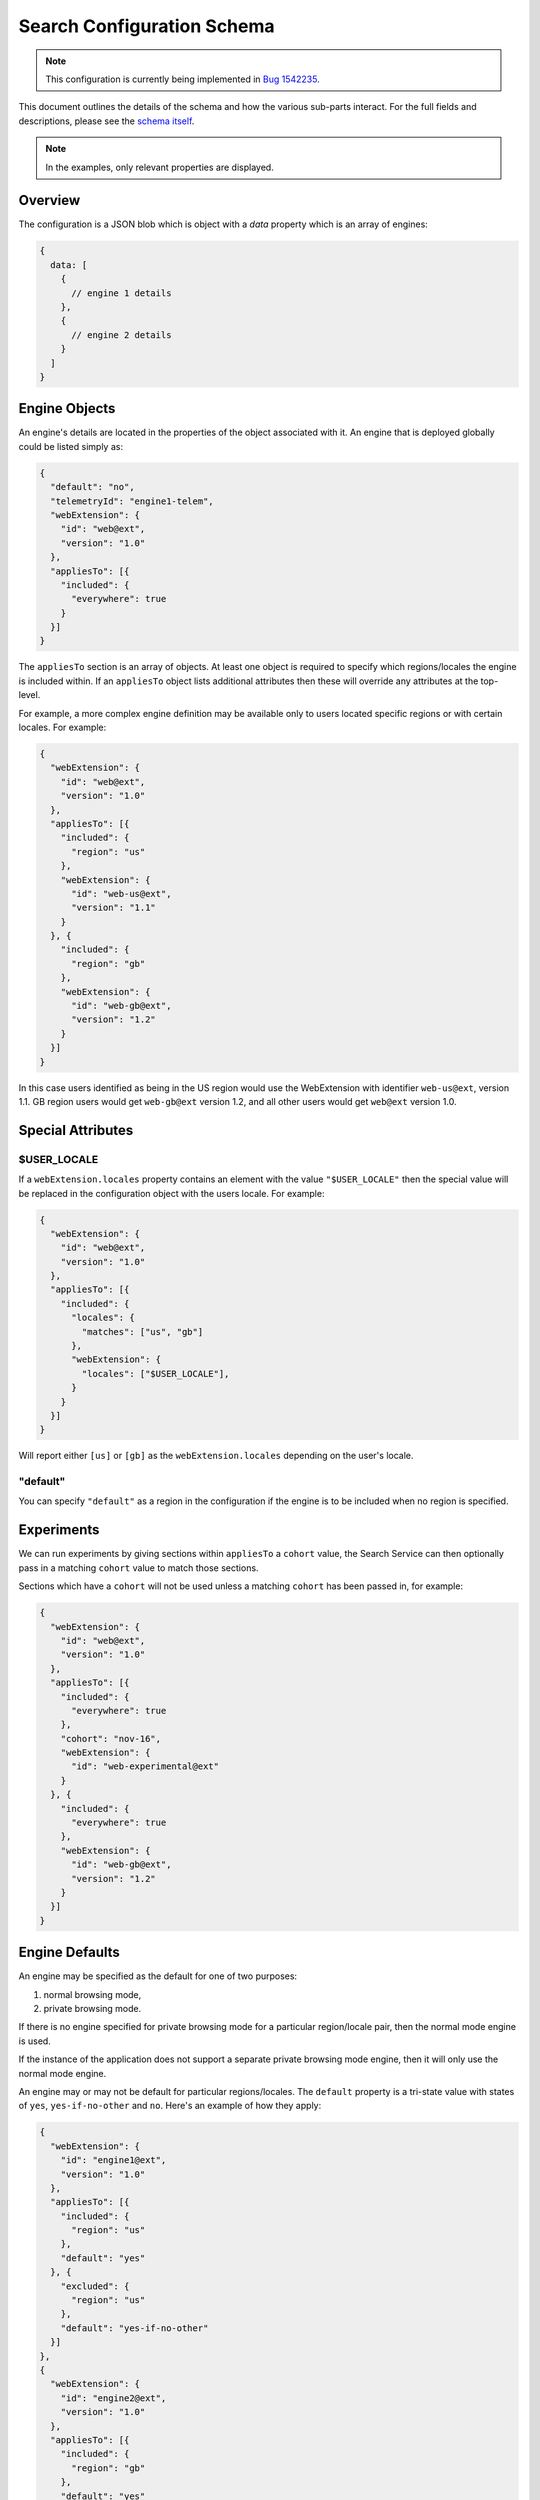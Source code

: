 ===========================
Search Configuration Schema
===========================

.. note::
    This configuration is currently being implemented in `Bug 1542235`_.

This document outlines the details of the schema and how the various sub-parts
interact. For the full fields and descriptions, please see the `schema itself`_.

.. note::
    In the examples, only relevant properties are displayed.

Overview
========

The configuration is a JSON blob which is object with a `data` property which
is an array of engines:

.. code-block:: js

    {
      data: [
        {
          // engine 1 details
        },
        {
          // engine 2 details
        }
      ]
    }

Engine Objects
==============

An engine's details are located in the properties of the object associated with it.
An engine that is deployed globally could be listed simply as:

.. code-block:: js

    {
      "default": "no",
      "telemetryId": "engine1-telem",
      "webExtension": {
        "id": "web@ext",
        "version": "1.0"
      },
      "appliesTo": [{
        "included": {
          "everywhere": true
        }
      }]
    }

The ``appliesTo`` section is an array of objects. At least one object is required
to specify which regions/locales the engine is included within. If an
``appliesTo`` object lists additional attributes then these will override any
attributes at the top-level.

For example, a more complex engine definition may be available only to users
located specific regions or with certain locales. For example:

.. code-block:: js

    {
      "webExtension": {
        "id": "web@ext",
        "version": "1.0"
      },
      "appliesTo": [{
        "included": {
          "region": "us"
        },
        "webExtension": {
          "id": "web-us@ext",
          "version": "1.1"
        }
      }, {
        "included": {
          "region": "gb"
        },
        "webExtension": {
          "id": "web-gb@ext",
          "version": "1.2"
        }
      }]
    }

In this case users identified as being in the US region would use the WebExtension
with identifier ``web-us@ext``, version 1.1. GB region users would get
``web-gb@ext`` version 1.2, and all other users would get ``web@ext`` version 1.0.

Special Attributes
==================

$USER_LOCALE
------------

If a ``webExtension.locales`` property contains an element with the value
``"$USER_LOCALE"`` then the special value will be replaced in the
configuration object with the users locale. For example:

.. code-block:: js

    {
      "webExtension": {
        "id": "web@ext",
        "version": "1.0"
      },
      "appliesTo": [{
        "included": {
          "locales": {
            "matches": ["us", "gb"]
          },
          "webExtension": {
            "locales": ["$USER_LOCALE"],
          }
        }
      }]
    }

Will report either ``[us]`` or ``[gb]`` as the ``webExtension.locales``
depending on the user's locale.

"default"
---------

You can specify ``"default"`` as a region in the configuration if
the engine is to be included when no region is specified.

Experiments
===========

We can run experiments by giving sections within ``appliesTo`` a
``cohort`` value, the Search Service can then optionally pass in a
matching ``cohort`` value to match those sections.

Sections which have a ``cohort`` will not be used unless a matching
``cohort`` has been passed in, for example:

.. code-block:: js

    {
      "webExtension": {
        "id": "web@ext",
        "version": "1.0"
      },
      "appliesTo": [{
        "included": {
          "everywhere": true
        },
        "cohort": "nov-16",
        "webExtension": {
          "id": "web-experimental@ext"
        }
      }, {
        "included": {
          "everywhere": true
        },
        "webExtension": {
          "id": "web-gb@ext",
          "version": "1.2"
        }
      }]
    }

Engine Defaults
===============

An engine may be specified as the default for one of two purposes:

#. normal browsing mode,
#. private browsing mode.

If there is no engine specified for private browsing mode for a particular region/locale
pair, then the normal mode engine is used.

If the instance of the application does not support a separate private browsing mode engine,
then it will only use the normal mode engine.

An engine may or may not be default for particular regions/locales. The ``default``
property is a tri-state value with states of ``yes``, ``yes-if-no-other`` and
``no``. Here's an example of how they apply:

.. code-block:: js

    {
      "webExtension": {
        "id": "engine1@ext",
        "version": "1.0"
      },
      "appliesTo": [{
        "included": {
          "region": "us"
        },
        "default": "yes"
      }, {
        "excluded": {
          "region": "us"
        },
        "default": "yes-if-no-other"
      }]
    },
    {
      "webExtension": {
        "id": "engine2@ext",
        "version": "1.0"
      },
      "appliesTo": [{
        "included": {
          "region": "gb"
        },
        "default": "yes"
      }]
    },
      "webExtension": {
        "id": "engine3@ext",
        "version": "1.0"
      },
      "default": "no"
      "appliesTo": [{
        "included": {
          "everywhere": true
        },
      }]
    },
    {
      "webExtension": {
        "id": "engine4@ext",
        "version": "1.0"
      },
      "defaultPrivate": "yes",
      "appliesTo": [{
        "included": {
          "region": "fr"
        }
      }]
    }

In this example, for normal mode:

    - engine1@ext is default in the US region, and all other regions except for GB
    - engine2@ext is default in only the GB region
    - engine3@ext and engine4 are never default anywhere

In private browsing mode:

    - engine1@ext is default in the US region, and all other regions execpt for GB and FR
    - engine2@ext is default in only the GB region
    - engine3@ext is never default anywhere
    - engine4@ext is default in the FR region.

Engine Ordering
===============

The ``orderHint`` field indicates the suggested ordering of an engine relative to
other engines when displayed to the user, unless the user has customized their
ordering.

The default ordering of engines is based on a combination of if the engine is
default, and the ``orderHint`` fields. The ordering is structured as follows:

#. Default engine in normal mode
#. Default engine in private browsing mode (if different from the normal mode engine)
#. Other engines in order from the highest ``orderHint`` to the lowest.

Example:

.. code-block:: js

    {
      "webExtension": {
        "id": "engine1@ext",
        "version": "1.0"
      },
      "orderHint": 2000,
      "default": "no",
    },
    {
      "webExtension": {
        "id": "engine2@ext",
        "version": "1.0"
      },
      "orderHint": 1000,
      "default": "yes"
    },
    {
      "webExtension": {
        "id": "engine3@ext",
        "version": "1.0"
      },
      "orderHint": 500,
      "default": "no"
    }

This would result in the order: ``engine2@ext, engine1@ext, engine3@ext``.

Engine Updates
==============

Within each engine definition is the extension id and version, for example:

.. code-block:: js

  {
      "webExtension": {
        "id": "web@ext",
        "version": "1.0"
      },
    }

To locate an engine to use, the Search Service will look in the following locations (in order):

#. within the user's install of the application.
#. in the configuration to see if there is an ``attachment`` field.

If the WebExtension is listed in the ``attachment``, then the app will download
to the user's profile, if it is not already there.

If an application is downloading the WebExtension, or it is not available, then
it may use an earlier version of the WebExtension until a new one becomes available.

.. _Bug 1542235: https://bugzilla.mozilla.org/show_bug.cgi?id=1542235
.. _schema itself: https://searchfox.org/mozilla-central/source/toolkit/components/search/schema/
